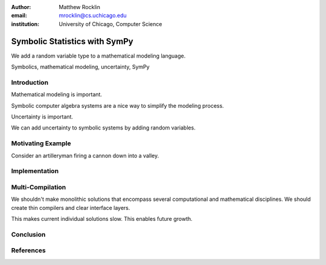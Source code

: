 :author: Matthew Rocklin 
:email: mrocklin@cs.uchicago.edu
:institution: University of Chicago, Computer Science

------------------------------------------------
Symbolic Statistics with SymPy
------------------------------------------------

.. class:: abstract

   We add a random variable type to a mathematical modeling language.


.. class:: keywords

   Symbolics, mathematical modeling, uncertainty, SymPy

Introduction
------------

Mathematical modeling is important. 

Symbolic computer algebra systems are a nice way to simplify the modeling process. 

Uncertainty is important. 

We can add uncertainty to symbolic systems by adding random variables.

Motivating Example
------------------

Consider an artilleryman firing a cannon down into a valley. 

Implementation
--------------



Multi-Compilation
-----------------

We shouldn't make monolithic solutions that encompass several
computational and mathematical disciplines. We should create thin compilers and
clear interface layers. 

This makes current individual solutions slow. 
This enables future growth.

Conclusion
----------

References
----------
